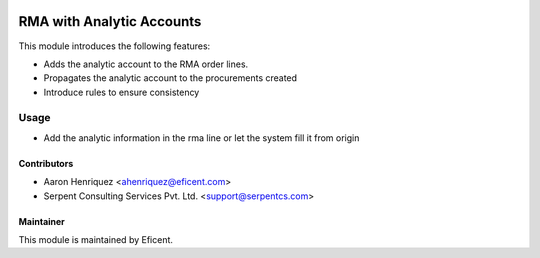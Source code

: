 .. image:: https://img.shields.io/badge/license-LGPL--3-blue.png
   :target: https://www.gnu.org/licenses/lgpl
   :alt: License: LGPL-3

==========================
RMA with Analytic Accounts
==========================

This module introduces the following features:

* Adds the analytic account to the RMA order lines.

* Propagates the analytic account to the procurements created

* Introduce rules to ensure consistency


Usage
=====

* Add the analytic information in the rma line or let the system fill it
  from origin


Contributors
------------

* Aaron Henriquez <ahenriquez@eficent.com>
* Serpent Consulting Services Pvt. Ltd. <support@serpentcs.com>


Maintainer
----------

This module is maintained by Eficent.

